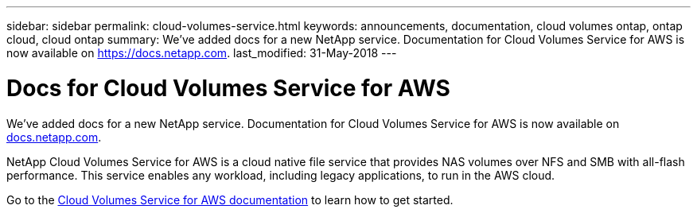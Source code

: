 ---
sidebar: sidebar
permalink: cloud-volumes-service.html
keywords: announcements, documentation, cloud volumes ontap, ontap cloud, cloud ontap
summary: We've added docs for a new NetApp service. Documentation for Cloud Volumes Service for AWS is now available on https://docs.netapp.com.
last_modified: 31-May-2018
---

= Docs for Cloud Volumes Service for AWS
:hardbreaks:
:nofooter:
:icons: font
:linkattrs:
:imagesdir: ./media/

[.lead]
We've added docs for a new NetApp service. Documentation for Cloud Volumes Service for AWS is now available on https://docs.netapp.com[docs.netapp.com^].

NetApp Cloud Volumes Service for AWS is a cloud native file service that provides NAS volumes over NFS and SMB with all-flash performance. This service enables any workload, including legacy applications, to run in the AWS cloud.

Go to the https://docs.netapp.com/us-en/cloud_volumes/aws/[Cloud Volumes Service for AWS documentation^] to learn how to get started.
